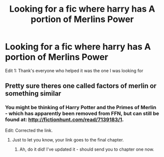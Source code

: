 #+TITLE: Looking for a fic where harry has A portion of Merlins Power

* Looking for a fic where harry has A portion of Merlins Power
:PROPERTIES:
:Author: ThatKidWrkdU
:Score: 4
:DateUnix: 1473141803.0
:DateShort: 2016-Sep-06
:FlairText: Request
:END:
Edit 1: Thank's everyone who helped it was the one I was looking for


** Pretty sure theres one called factors of merlin or something similar
:PROPERTIES:
:Author: PleaseImAFan
:Score: 2
:DateUnix: 1473150428.0
:DateShort: 2016-Sep-06
:END:

*** You might be thinking of Harry Potter and the Primes of Merlin - which has apparently been removed from FFN, but can still be found at: [[http://fictionhunt.com/read/7139183/1]].

Edit: Corrected the link.
:PROPERTIES:
:Author: MrThanatos
:Score: 3
:DateUnix: 1473151681.0
:DateShort: 2016-Sep-06
:END:

**** Just to let you know, your link goes to the final chapter.
:PROPERTIES:
:Author: dagfighter_95
:Score: 2
:DateUnix: 1473170996.0
:DateShort: 2016-Sep-06
:END:

***** Ah, do it did! I've updated it - should send you to chapter one now.
:PROPERTIES:
:Author: MrThanatos
:Score: 2
:DateUnix: 1473171865.0
:DateShort: 2016-Sep-06
:END:
